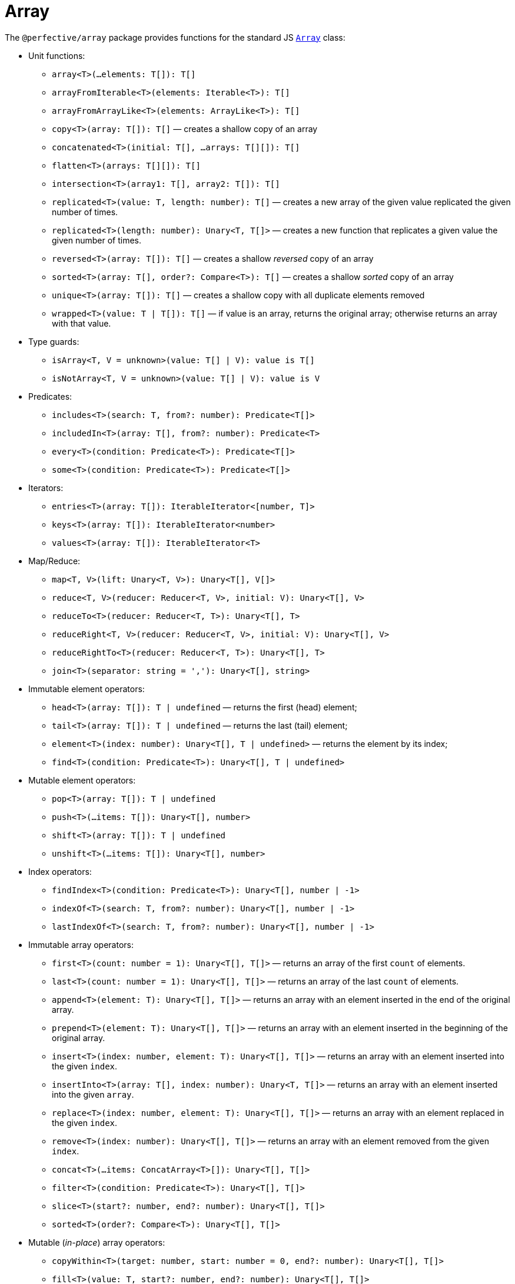 = Array

The `@perfective/array` package provides functions for the standard JS
`link:https://developer.mozilla.org/en-US/docs/Web/JavaScript/Reference/Global_Objects/Array[Array]` class:

* Unit functions:
** `array<T>(...elements: T[]): T[]`
** `arrayFromIterable<T>(elements: Iterable<T>): T[]`
** `arrayFromArrayLike<T>(elements: ArrayLike<T>): T[]`
** `copy<T>(array: T[]): T[]`
— creates a shallow copy of an array
** `concatenated<T>(initial: T[], ...arrays: T[][]): T[]`
** `flatten<T>(arrays: T[][]): T[]`
** `intersection<T>(array1: T[], array2: T[]): T[]`
** `replicated<T>(value: T, length: number): T[]`
— creates a new array of the given value replicated the given number of times.
** `replicated<T>(length: number): Unary<T, T[]>`
— creates a new function that replicates a given value the given number of times.
** `reversed<T>(array: T[]): T[]`
— creates a shallow _reversed_ copy of an array
** `sorted<T>(array: T[], order?: Compare<T>): T[]`
— creates a shallow _sorted_ copy of an array
** `unique<T>(array: T[]): T[]`
— creates a shallow copy with all duplicate elements removed
** `wrapped<T>(value: T | T[]): T[]`
— if value is an array, returns the original array; otherwise returns an array with that value.
+
* Type guards:
** `isArray<T, V = unknown>(value: T[] | V): value is T[]`
** `isNotArray<T, V = unknown>(value: T[] | V): value is V`
+
* Predicates:
** `includes<T>(search: T, from?: number): Predicate<T[]>`
** `includedIn<T>(array: T[], from?: number): Predicate<T>`
** `every<T>(condition: Predicate<T>): Predicate<T[]>`
** `some<T>(condition: Predicate<T>): Predicate<T[]>`
+
* Iterators:
** `entries<T>(array: T[]): IterableIterator<[number, T]>`
** `keys<T>(array: T[]): IterableIterator<number>`
** `values<T>(array: T[]): IterableIterator<T>`
+
* Map/Reduce:
** `map<T, V>(lift: Unary<T, V>): Unary<T[], V[]>`
** `reduce<T, V>(reducer: Reducer<T, V>, initial: V): Unary<T[], V>`
** `reduceTo<T>(reducer: Reducer<T, T>): Unary<T[], T>`
** `reduceRight<T, V>(reducer: Reducer<T, V>, initial: V): Unary<T[], V>`
** `reduceRightTo<T>(reducer: Reducer<T, T>): Unary<T[], T>`
** `join<T>(separator: string = ','): Unary<T[], string>`
+
* Immutable element operators:
** `head<T>(array: T[]): T | undefined`
— returns the first (head) element;
** `tail<T>(array: T[]): T | undefined`
— returns the last (tail) element;
** `element<T>(index: number): Unary<T[], T | undefined>`
— returns the element by its index;
** `find<T>(condition: Predicate<T>): Unary<T[], T | undefined>`
+
* Mutable element operators:
** `pop<T>(array: T[]): T | undefined`
** `push<T>(...items: T[]): Unary<T[], number>`
** `shift<T>(array: T[]): T | undefined`
** `unshift<T>(...items: T[]): Unary<T[], number>`
+
* Index operators:
** `findIndex<T>(condition: Predicate<T>): Unary<T[], number | -1>`
** `indexOf<T>(search: T, from?: number): Unary<T[], number | -1>`
** `lastIndexOf<T>(search: T, from?: number): Unary<T[], number | -1>`
+
* Immutable array operators:
** `first<T>(count: number = 1): Unary<T[], T[]>`
— returns an array of the first `count` of elements.
** `last<T>(count: number = 1): Unary<T[], T[]>`
— returns an array of the last `count` of elements.
** `append<T>(element: T): Unary<T[], T[]>`
— returns an array with an element inserted in the end of the original array.
** `prepend<T>(element: T): Unary<T[], T[]>`
— returns an array with an element inserted in the beginning of the original array.
** `insert<T>(index: number, element: T): Unary<T[], T[]>`
— returns an array with an element inserted into the given `index`.
** `insertInto<T>(array: T[], index: number): Unary<T, T[]>`
— returns an array with an element inserted into the given `array`.
** `replace<T>(index: number, element: T): Unary<T[], T[]>`
— returns an array with an element replaced in the given `index`.
** `remove<T>(index: number): Unary<T[], T[]>`
— returns an array with an element removed from the given `index`.
** `concat<T>(...items: ConcatArray<T>[]): Unary<T[], T[]>`
** `filter<T>(condition: Predicate<T>): Unary<T[], T[]>`
** `slice<T>(start?: number, end?: number): Unary<T[], T[]>`
** `sorted<T>(order?: Compare<T>): Unary<T[], T[]>`
+
* Mutable (_in-place_) array operators:
** `copyWithin<T>(target: number, start: number = 0, end?: number): Unary<T[], T[]>`
** `fill<T>(value: T, start?: number, end?: number): Unary<T[], T[]>`
** `reverse<T>(array: T[]): T[]`
** `sort<T>(order?: Compare<T>): Unary<T[], T[]>`
** `splice<T>(start: number, deleteCount?: number): Unary<T[], T[]>`
** `spliceWith<T>(start: number, deleteCount: number, ...items: T[]): Unary<T[], T[]>`
+
* Procedures:
** `forEach<T>(procedure: Unary<T, void>): Unary<T[], void>`
+
* Filters:
** `Filter<T, S extends T>`
— array `filter` function type.
** `by<T, K extends keyof T>(property: K, condition: Predicate<T[K]>): Filter<T, T>`
— filters an array keeping elements with the `property` that satisfies the `condition`.
** `isFirstOccurrence<T>(value: T, index: number, array: T[]): boolean`
— filters an array keeping the first occurrence of each value;
** `isLastOccurrence<T>(value: T, index: number, array: T[]): boolean`
— filters an array keeping the last occurrence of each value.
+
* Mappers:
** `Map<T, U>`
— array `map` function type.
+
* Reducers:
** `Reduce<T, V>`
— array `reduce` function type.

== Length

`Length` type defines a kind of objects that have "length" (arrays, strings, etc).

* Unit functions:
** `length<L extends Length>(value: L): number`
+
* Predicates:
** `isNotEmpty<L extends Length>(value: L): boolean`
** `isEmpty<L extends Length>(value: L): boolean`
+
* Reducers:
** `toShortest<T extends Length>(shortest: T, value: T): T`
** `toLongest<T extends Length>(longest: T, array: T): T`


== Roadmap

* Add `Index` type for readability.
* Add `flat`, `flatMap` functions.
* Implement with the `@perfective/locale` package:
** `link:https://developer.mozilla.org/en-US/docs/Web/JavaScript/Reference/Global_Objects/Array/toLocaleString[Array.prototype.toLocaleString]`.
